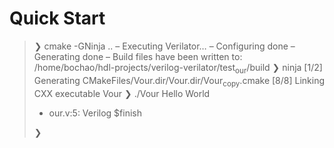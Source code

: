 * Quick Start
#+begin_quote
❯ cmake -GNinja ..
-- Executing Verilator...
-- Configuring done
-- Generating done
-- Build files have been written to: /home/bochao/hdl-projects/verilog-verilator/test_our/build
❯ ninja
[1/2] Generating CMakeFiles/Vour.dir/Vour.dir/Vour_copy.cmake
[8/8] Linking CXX executable Vour
❯ ./Vour
Hello World
- our.v:5: Verilog $finish
❯
#+end_quote
